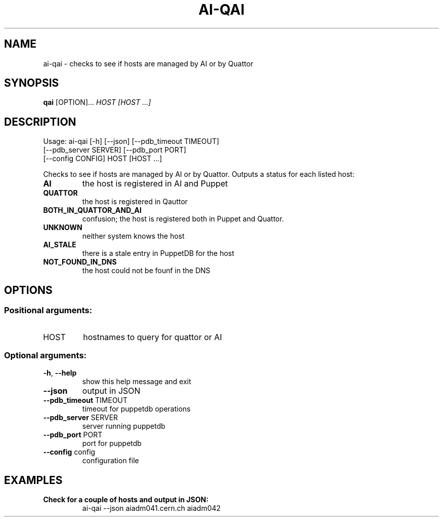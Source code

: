 .\" DO NOT MODIFY THIS FILE!  It was generated by help2man 1.36.
.TH AI-QAI "1" "June 2014" "CERN AI" "User Commands"
.SH NAME
ai-qai \- checks to see if hosts are managed by AI or by Quattor
.SH SYNOPSIS
.B "qai"
[OPTION]...
\fIHOST\fR
\fI[HOST ...]\fR
.SH DESCRIPTION
Usage: ai-qai [\-h] [\-\-json] [\-\-pdb_timeout TIMEOUT]
    [\-\-pdb_server SERVER] [\-\-pdb_port PORT]
    [\-\-config CONFIG] HOST [HOST ...]
.IP
.PP
Checks to see if hosts are managed by AI or by Quattor.
Outputs a status for each listed host:
.TP
\fBAI\fR
the host is registered in AI and Puppet
.TP
\fBQUATTOR\fR
the host is registered in Qauttor
.TP
\fBBOTH_IN_QUATTOR_AND_AI\fR
confusion; the host is registered both in Puppet and Quattor.
.TP
\fBUNKNOWN\fR
neither system knows the host
.TP
\fBAI_STALE\fR
there is a stale entry in PuppetDB for the host
.TP
\fBNOT_FOUND_IN_DNS\fR
the host  could not be founf in the DNS
.SH OPTIONS
.SS "Positional arguments:"
.TP
HOST
hostnames to query for quattor or AI
.SS "Optional arguments:"
.TP
\fB\-h\fR, \fB\-\-help\fR
show this help message and exit
.TP
\fB\-\-json\fR
output in JSON
.TP
\fB\-\-pdb_timeout\fR TIMEOUT
timeout for puppetdb operations
.TP
\fB\-\-pdb_server\fR SERVER
server running puppetdb
.TP
\fB\-\-pdb_port\fR PORT
port for puppetdb
.TP
\fB\-\-config\fR config
configuration file

.SH EXAMPLES
.TP
.B Check for a couple of hosts and output in JSON:
ai-qai --json aiadm041.cern.ch aiadm042
